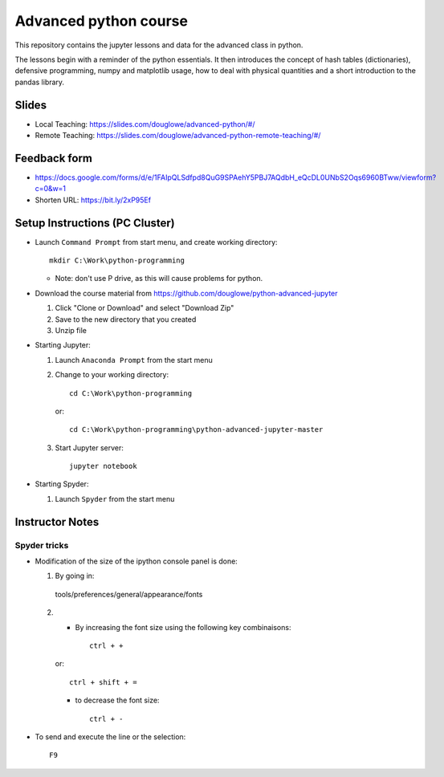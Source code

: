 ======================
Advanced python course
======================

This repository contains the jupyter lessons and data for the advanced class in python.

The lessons begin with a reminder of the python essentials.
It then introduces the concept of hash tables (dictionaries), defensive programming,
numpy and matplotlib usage, how to deal with physical quantities and a short
introduction to the pandas library.


Slides
======

* Local Teaching:
  https://slides.com/douglowe/advanced-python/#/
* Remote Teaching:
  https://slides.com/douglowe/advanced-python-remote-teaching/#/

Feedback form
=============

* https://docs.google.com/forms/d/e/1FAIpQLSdfpd8QuG9SPAehY5PBJ7AQdbH_eQcDL0UNbS2Oqs6960BTww/viewform?c=0&w=1
* Shorten URL: https://bit.ly/2xP95Ef


Setup Instructions (PC Cluster)
===============================

* Launch ``Command Prompt`` from start menu, and create working directory::
   
   mkdir C:\Work\python-programming

  * Note: don't use P drive, as this will cause problems for python.

* Download the course material from https://github.com/douglowe/python-advanced-jupyter
  
  1. Click "Clone or Download" and select "Download Zip"
  
  2. Save to the new directory that you created
  
  3. Unzip file
  
* Starting Jupyter:
  
  1. Launch ``Anaconda Prompt`` from the start menu
  
  2. Change to your working directory::
  
      cd C:\Work\python-programming
  
     or::
     
      cd C:\Work\python-programming\python-advanced-jupyter-master
  
  3. Start Jupyter server::
  
      jupyter notebook

* Starting Spyder:
  
  1. Launch ``Spyder`` from the start menu


Instructor Notes
================

Spyder tricks
~~~~~~~~~~~~~

* Modification of the size of the ipython console panel is done:

  1. By going in::

    tools/preferences/general/appearance/fonts

  2.
    - By increasing the font size using the following key combinaisons::

        ctrl + +

    or::

        ctrl + shift + =

    - to decrease the font size::

        ctrl + -

* To send and execute the line or the selection::

        F9
